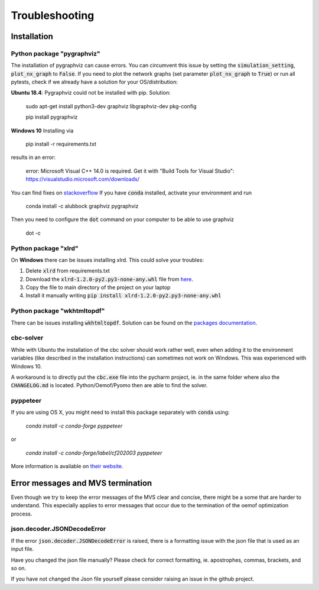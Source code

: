 .. _troubleshooting:

===============
Troubleshooting
===============

Installation
------------

Python package "pygraphviz"
###########################

The installation of pygraphviz can cause errors.
You can circumvent this issue by setting the :code:`simulation_setting`, :code:`plot_nx_graph` to :code:`False`.
If you need to plot the network graphs (set parameter :code:`plot_nx_graph` to :code:`True`) or run all pytests,
check if we already have a solution for your OS/distribution:

**Ubuntu 18.4**:
Pygraphviz could not be installed with pip. Solution:

    sudo apt-get install python3-dev graphviz libgraphviz-dev pkg-config

    pip install pygraphviz

**Windows 10**
Installing via

   pip install -r requirements.txt

results in an error:

    error: Microsoft Visual C++ 14.0 is required. Get it with "Build Tools for Visual Studio": https://visualstudio.microsoft.com/downloads/

You can find fixes on `stackoverflow <https://stackoverflow.com/questions/40809758/howto-install-pygraphviz-on-windows-10-64bit>`__
If you have :code:`conda` installed, activate your environment and run

    conda install -c alubbock graphviz pygraphviz

Then you need to configure the :code:`dot` command on your computer to be able to use graphviz

    dot -c

Python package "xlrd"
#####################

On **Windows** there can be issues installing xlrd. This could solve your troubles:

1. Delete :code:`xlrd` from requirements.txt
2. Download the :code:`xlrd-1.2.0-py2.py3-none-any.whl` file from `here <https://pypi.org/project/xlrd/#files>`__.
3. Copy the file to main directory of the project on your laptop
4. Install it manually writing :code:`pip install xlrd-1.2.0-py2.py3-none-any.whl`

Python package "wkhtmltopdf"
############################

There can be issues installing :code:`wkhtmltopdf`. Solution can be found on the `packages documentation <https://github.com/JazzCore/python-pdfkit/wiki/Installing-wkhtmltopdf>`__.

cbc-solver
##########

While with Ubuntu the installation of the cbc solver should work rather well, even when adding it to the environment variables (like described in the installation instructions) can sometimes not work on Windows. This was experienced with Windows 10.

A workaround is to directly put the :code:`cbc.exe` file into the pycharm project, ie. in the same folder where also the :code:`CHANGELOG.md` is located. Python/Oemof/Pyomo then are able to find the solver.

pyppeteer
##########

If you are using OS X, you might need to install this package separately with :code:`conda` using:

    `conda install -c conda-forge pyppeteer`

or

    `conda install -c conda-forge/label/cf202003 pyppeteer`

More information is available on `their website <https://anaconda.org/conda-forge/pyppeteer>`__.

Error messages and MVS termination
----------------------------------

Even though we try to keep the error messages of the MVS clear and concise, there might be a some that are harder to understand.
This especially applies to error messages that occur due to the termination of the oemof optimization process.

json.decoder.JSONDecodeError
############################

If the error :code:`json.decoder.JSONDecodeError` is raised, there is a formatting issue with the json file that is used as an input file.

Have you changed the json file manually? Please check for correct formatting, ie. apostrophes, commas, brackets, and so on.

If you have not changed the Json file yourself please consider raising an issue in the github project.


